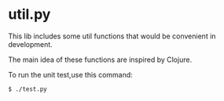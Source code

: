 * util.py
This lib includes some util functions that would be convenient
in development.

The main idea of these functions are inspired by Clojure.

To run the unit test,use this command:
#+BEGIN_SRC
$ ./test.py
#+END_SRC
